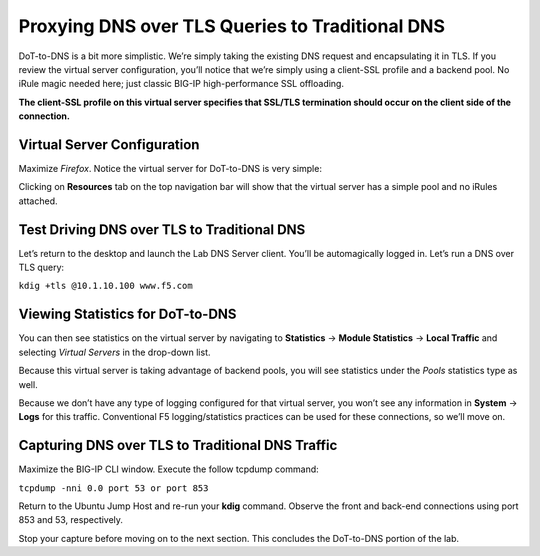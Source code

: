 Proxying DNS over TLS Queries to Traditional DNS
------------------------------------------------

DoT-to-DNS is a bit more simplistic. We’re simply taking the existing
DNS request and encapsulating it in TLS. If you review the virtual
server configuration, you’ll notice that we’re simply using a client-SSL
profile and a backend pool. No iRule magic needed here; just classic
BIG-IP high-performance SSL offloading.

**The client-SSL profile on this virtual server specifies that SSL/TLS
termination should occur on the client side of the connection.**

Virtual Server Configuration
~~~~~~~~~~~~~~~~~~~~~~~~~~~~

Maximize *Firefox*. Notice the virtual server for DoT-to-DNS is very
simple:

|image28.png|

Clicking on **Resources** tab on the top navigation bar will show that the
virtual server has a simple pool and no iRules attached.

|image29.png|

Test Driving DNS over TLS to Traditional DNS
~~~~~~~~~~~~~~~~~~~~~~~~~~~~~~~~~~~~~~~~~~~~

Let’s return to the desktop and launch the Lab DNS Server client. You’ll
be automagically logged in. Let’s run a DNS over TLS query:

``kdig +tls @10.1.10.100 www.f5.com``

|image30.png|

Viewing Statistics for DoT-to-DNS
~~~~~~~~~~~~~~~~~~~~~~~~~~~~~~~~~

You can then see statistics on the virtual server by navigating to
**Statistics** -> **Module Statistics** -> **Local Traffic** and
selecting *Virtual Servers* in the drop-down list.

|image31.png|

Because this virtual server is taking advantage of backend pools, you
will see statistics under the *Pools* statistics type as well.

|image32.png|

Because we don’t have any type of logging configured for that virtual
server, you won’t see any information in **System** -> **Logs** for this
traffic. Conventional F5 logging/statistics practices can be used for
these connections, so we’ll move on.

Capturing DNS over TLS to Traditional DNS Traffic
~~~~~~~~~~~~~~~~~~~~~~~~~~~~~~~~~~~~~~~~~~~~~~~~~

Maximize the BIG-IP CLI window. Execute the follow tcpdump command:

``tcpdump -nni 0.0 port 53 or port 853``

Return to the Ubuntu Jump Host and re-run your **kdig** command. Observe
the front and back-end connections using port 853 and 53, respectively.

|image33.png|

Stop your capture before moving on to the next section. This concludes
the DoT-to-DNS portion of the lab.

.. |image28.png| image:: _images/image28.png
   :width: 7.5in
   :height: 10in
.. |image29.png| image:: _images/image29.png
   :width: 7.5in
   :height: 6.98222in
.. |image30.png| image:: _images/image30.png
   :width: 7.5in
   :height: 4.76136in
.. |image31.png| image:: _images/image31.png
   :width: 7.5in
   :height: 3.45313in
.. |image32.png| image:: _images/image32.png
   :width: 7.5in
   :height: 3.51563in
.. |image33.png| image:: _images/image33.png
   :width: 7.5in
   :height: 4.49479in
